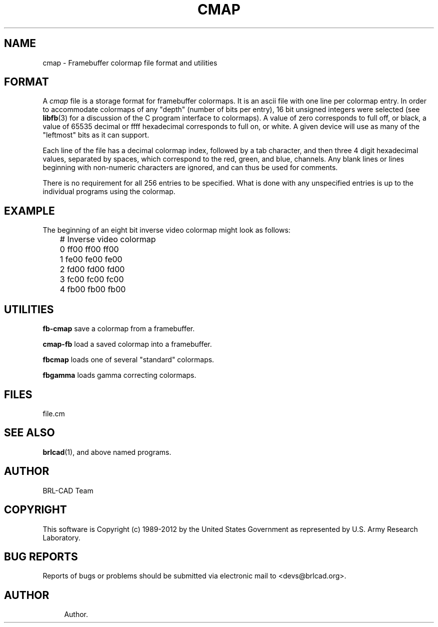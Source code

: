 '\" t
.\"     Title: CMAP
.\"    Author:
.\" Generator: DocBook XSL-NS Stylesheets v1.76.1 <http://docbook.sf.net/>
.\"      Date: 12/04/2012
.\"    Manual: BRL-CAD
.\"    Source: BRL-CAD
.\"  Language: English
.\"
.TH "CMAP" "5" "12/04/2012" "BRL\-CAD" "BRL\-CAD"
.\" -----------------------------------------------------------------
.\" * Define some portability stuff
.\" -----------------------------------------------------------------
.\" ~~~~~~~~~~~~~~~~~~~~~~~~~~~~~~~~~~~~~~~~~~~~~~~~~~~~~~~~~~~~~~~~~
.\" http://bugs.debian.org/507673
.\" http://lists.gnu.org/archive/html/groff/2009-02/msg00013.html
.\" ~~~~~~~~~~~~~~~~~~~~~~~~~~~~~~~~~~~~~~~~~~~~~~~~~~~~~~~~~~~~~~~~~
.ie \n(.g .ds Aq \(aq
.el       .ds Aq '
.\" -----------------------------------------------------------------
.\" * set default formatting
.\" -----------------------------------------------------------------
.\" disable hyphenation
.nh
.\" disable justification (adjust text to left margin only)
.ad l
.\" -----------------------------------------------------------------
.\" * MAIN CONTENT STARTS HERE *
.\" -----------------------------------------------------------------
.SH "NAME"
cmap \- Framebuffer colormap file format and utilities
.SH "FORMAT"
.PP
A
\fIcmap\fR
file is a storage format for framebuffer colormaps\&. It is an ascii file with one line per colormap entry\&. In order to accommodate colormaps of any "depth" (number of bits per entry), 16 bit unsigned integers were selected (see
\fBlibfb\fR(3)
for a discussion of the C program interface to colormaps)\&. A value of zero corresponds to full off, or black, a value of 65535 decimal or ffff hexadecimal corresponds to full on, or white\&. A given device will use as many of the "leftmost" bits as it can support\&.
.PP
Each line of the file has a decimal colormap index, followed by a tab character, and then three 4 digit hexadecimal values, separated by spaces, which correspond to the red, green, and blue, channels\&. Any blank lines or lines beginning with non\-numeric characters are ignored, and can thus be used for comments\&.
.PP
There is no requirement for all 256 entries to be specified\&. What is done with any unspecified entries is up to the individual programs using the colormap\&.
.SH "EXAMPLE"
.PP
The beginning of an eight bit inverse video colormap might look as follows:
.sp
.if n \{\
.RS 4
.\}
.nf
	# Inverse video colormap
	0       ff00 ff00 ff00
	1       fe00 fe00 fe00
	2       fd00 fd00 fd00
	3       fc00 fc00 fc00
	4       fb00 fb00 fb00

.fi
.if n \{\
.RE
.\}
.SH "UTILITIES"
.PP
\fBfb\-cmap\fR
save a colormap from a framebuffer\&.
.PP
\fBcmap\-fb\fR
load a saved colormap into a framebuffer\&.
.PP
\fBfbcmap\fR
loads one of several "standard" colormaps\&.
.PP
\fBfbgamma\fR
loads gamma correcting colormaps\&.
.SH "FILES"
.PP
file\&.cm
.SH "SEE ALSO"
.PP
\fBbrlcad\fR(1), and above named programs\&.
.SH "AUTHOR"
.PP
BRL\-CAD Team
.SH "COPYRIGHT"
.PP
This software is Copyright (c) 1989\-2012 by the United States Government as represented by U\&.S\&. Army Research Laboratory\&.
.SH "BUG REPORTS"
.PP
Reports of bugs or problems should be submitted via electronic mail to <devs@brlcad\&.org>\&.
.SH "AUTHOR"
.br
.RS 4
Author.
.RE
